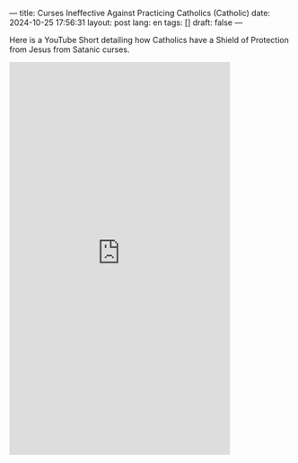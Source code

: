 ---
title: Curses Ineffective Against Practicing Catholics (Catholic)
date: 2024-10-25 17:56:31
layout: post
lang: en
tags: []
draft: false
---
#+OPTIONS: toc:nil num:nil
#+LANGUAGE: en

Here is a YouTube Short detailing how Catholics have a Shield of Protection
from Jesus from Satanic curses.

#+BEGIN_EXPORT html
<iframe width="393" height="699" src="https://www.youtube.com/embed/4hikn_RpCsA" title="&quot;I was told Satan was all powerful. I found out there was something more powerful than Satan&quot;" frameborder="0" allow="accelerometer; autoplay; clipboard-write; encrypted-media; gyroscope; picture-in-picture; web-share" referrerpolicy="strict-origin-when-cross-origin" allowfullscreen></iframe>
#+END_EXPORT
